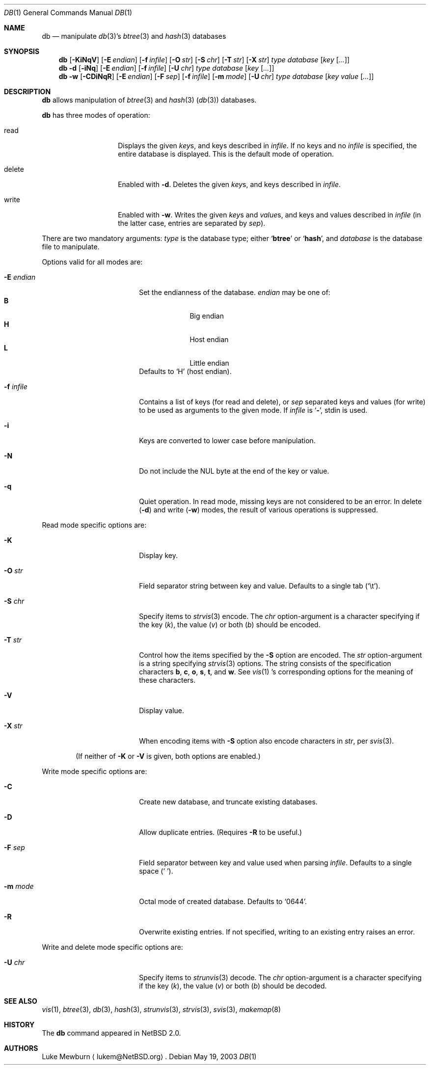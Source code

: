 .\" 	$NetBSD: db.1,v 1.15 2003/06/26 17:13:44 wiz Exp $
.\"
.\" Copyright (c) 2002 The NetBSD Foundation, Inc.
.\" All rights reserved.
.\"
.\" This code is derived from software contributed to The NetBSD Foundation
.\" by Luke Mewburn of Wasabi Systems.
.\"
.\" Redistribution and use in source and binary forms, with or without
.\" modification, are permitted provided that the following conditions
.\" are met:
.\" 1. Redistributions of source code must retain the above copyright
.\"    notice, this list of conditions and the following disclaimer.
.\" 2. Redistributions in binary form must reproduce the above copyright
.\"    notice, this list of conditions and the following disclaimer in the
.\"    documentation and/or other materials provided with the distribution.
.\" 3. All advertising materials mentioning features or use of this software
.\"    must display the following acknowledgement:
.\"	This product includes software developed by the NetBSD
.\"	Foundation, Inc. and its contributors.
.\" 4. Neither the name of The NetBSD Foundation nor the names of its
.\"    contributors may be used to endorse or promote products derived
.\"    from this software without specific prior written permission.
.\"
.\" THIS SOFTWARE IS PROVIDED BY THE NETBSD FOUNDATION, INC. AND CONTRIBUTORS
.\" ``AS IS'' AND ANY EXPRESS OR IMPLIED WARRANTIES, INCLUDING, BUT NOT LIMITED
.\" TO, THE IMPLIED WARRANTIES OF MERCHANTABILITY AND FITNESS FOR A PARTICULAR
.\" PURPOSE ARE DISCLAIMED.  IN NO EVENT SHALL THE FOUNDATION OR CONTRIBUTORS
.\" BE LIABLE FOR ANY DIRECT, INDIRECT, INCIDENTAL, SPECIAL, EXEMPLARY, OR
.\" CONSEQUENTIAL DAMAGES (INCLUDING, BUT NOT LIMITED TO, PROCUREMENT OF
.\" SUBSTITUTE GOODS OR SERVICES; LOSS OF USE, DATA, OR PROFITS; OR BUSINESS
.\" INTERRUPTION) HOWEVER CAUSED AND ON ANY THEORY OF LIABILITY, WHETHER IN
.\" CONTRACT, STRICT LIABILITY, OR TORT (INCLUDING NEGLIGENCE OR OTHERWISE)
.\" ARISING IN ANY WAY OUT OF THE USE OF THIS SOFTWARE, EVEN IF ADVISED OF THE
.\" POSSIBILITY OF SUCH DAMAGE.
.\"
.Dd May 19, 2003
.Dt DB 1
.Os
.
.Sh NAME
.Nm db
.Nd
manipulate
.Xr db 3 Ns 's
.Xr btree 3
and
.Xr hash 3
databases
.
.Sh SYNOPSIS
.Nm
.Op Fl KiNqV
.Bk -words
.Op Fl E Ar endian
.Ek
.Bk -words
.Op Fl f Ar infile
.Ek
.Bk -words
.Op Fl O Ar str
.Ek
.Bk -words
.Op Fl S Ar chr
.Ek
.Bk -words
.Op Fl T Ar str
.Ek
.Bk -words
.Op Fl X Ar str
.Ek
.Ar type
.Ar database
.Bk -words
.Op Ar key Op Ar \&.\&.\&.
.Ek
.
.Nm
.Fl d
.Op Fl iNq
.Bk -words
.Op Fl E Ar endian
.Ek
.Bk -words
.Op Fl f Ar infile
.Ek
.Bk -words
.Op Fl U Ar chr
.Ek
.Ar type
.Ar database
.Bk -words
.Op Ar key Op Ar \&.\&.\&.
.Ek
.
.Nm
.Fl w
.Op Fl CDiNqR
.Bk -words
.Op Fl E Ar endian
.Ek
.Bk -words
.Op Fl F Ar sep
.Ek
.Bk -words
.Op Fl f Ar infile
.Ek
.Bk -words
.Op Fl m Ar mode
.Ek
.Bk -words
.Op Fl U Ar chr
.Ek
.Ar type
.Ar database
.Bk -words
.Op Ar key Ar value Op Ar \&.\&.\&.
.Ek
.
.Sh DESCRIPTION
.Nm
allows manipulation of
.Xr btree 3
and
.Xr hash 3
.Pq Xr db 3
databases.
.Pp
.Nm
has three modes of operation:
.Bl -tag -width "delete" -offset indent
.It read
Displays the given
.Ar key Ns s ,
and keys described in
.Ar infile .
If no keys and no
.Ar infile
is specified, the entire database is displayed.
This is the default mode of operation.
.It delete
Enabled with
.Fl d .
Deletes the given
.Ar key Ns s ,
and keys described in
.Ar infile .
.It write
Enabled with
.Fl w .
Writes the given
.Ar key Ns s
and
.Ar value Ns s ,
and keys and values described in
.Ar infile
(in the latter case, entries are separated by
.Ar sep ) .
.El
.Pp
There are two mandatory arguments:
.Ar type
is the database type; either
.Sq Sy btree
or
.Sq Sy hash ,
and
.Ar database
is the database file to manipulate.
.Pp
Options valid for all modes are:
.Bl -tag -width Fl -offset indent
.
.It Fl E Ar endian
Set the endianness of the database.
.Ar endian
may be one of:
.Bl -tag -width 1n -offset indent -compact
.It Sy B
Big endian
.It Sy H
Host endian
.It Sy L
Little endian
.El
Defaults to
.Sq H
(host endian).
.
.It Fl f Ar infile
Contains a list of keys
(for read and delete), or
.Ar sep
separated keys and values (for write)
to be used as arguments to the given mode.
If
.Ar infile
is
.Sq Sy - ,
.Dv stdin
is used.
.
.It Fl i
Keys are converted to lower case before manipulation.
.
.It Fl N
Do not include the NUL byte at the end of the key or value.
.
.It Fl q
Quiet operation.
In read mode, missing keys are not considered to be an error.
In delete
.Pq Fl d
and write
.Pq Fl w
modes,
the result of various operations is suppressed.
.
.El
.
.Pp
Read mode specific options are:
.
.Bl -tag -width Fl -offset indent
.It Fl K
Display key.
.
.It Fl O Ar str
Field separator string between key and value.
Defaults to a single tab
.Pq Sq \et .
.
.It Fl S Ar chr
Specify items to
.Xr strvis 3
encode.
The
.Ar chr
option-argument is a character specifying if the key
.Pq Ar k ,
the value
.Pq Ar v
or both
.Pq Ar b
should be encoded.
.
.It Fl T Ar str
Control how the items specified by the
.Fl S
option are encoded.
The
.Ar str
option-argument is a string specifying
.Xr strvis 3
options.
The string consists of the specification characters
.Cm b , c , o ,
.Cm s , t ,
and
.Cm w .
See
.Xr vis 1 's
corresponding options for the meaning of these characters.
.
.It Fl V
Display value.
.
.It Fl X Ar str
When encoding items with
.Fl S
option also encode characters in
.Ar str ,
per
.Xr svis 3 .
.
.El
.Pp
.Bd -ragged -offset indent
(If neither of
.Fl K
or
.Fl V
is given, both options are enabled.)
.Ed
.
.Pp
Write mode specific options are:
.Bl -tag -width Fl -offset indent
.
.It Fl C
Create new database, and truncate existing databases.
.
.It Fl D
Allow duplicate entries.
(Requires
.Fl R
to be useful.)
.
.It Fl F Ar sep
Field separator between key and value used when parsing
.Ar infile .
Defaults to a single space
.Pq Sq \  .
.
.It Fl m Ar mode
Octal mode of created database.
Defaults to
.Sq 0644 .
.
.It Fl R
Overwrite existing entries.
If not specified, writing to an existing entry raises an error.
.
.El
.Pp
Write and delete mode specific options are:
.Bl -tag -width Fl -offset indent
.
.It Fl U Ar chr
Specify items to
.Xr strunvis 3
decode.
The
.Ar chr
option-argument is a character specifying if the key
.Pq Ar k ,
the value
.Pq Ar v
or both
.Pq Ar b
should be decoded.
.
.El
.
.Sh SEE ALSO
.Xr vis 1 ,
.Xr btree 3 ,
.Xr db 3 ,
.Xr hash 3 ,
.Xr strunvis 3 ,
.Xr strvis 3 ,
.Xr svis 3 ,
.Xr makemap 8
.
.Sh HISTORY
The
.Nm
command appeared in
.Nx 2.0 .
.
.Sh AUTHORS
.An Luke Mewburn
.Aq lukem@NetBSD.org .
